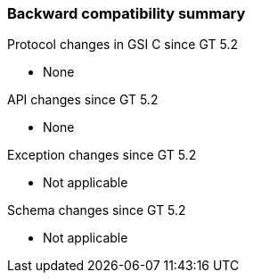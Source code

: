 
[[gsic-compatibility]]
=== Backward compatibility summary ===

Protocol changes in GSI C since GT 5.2




* None


API changes since GT 5.2




* None


Exception changes since GT 5.2




* Not applicable


Schema changes since GT 5.2




* Not applicable


